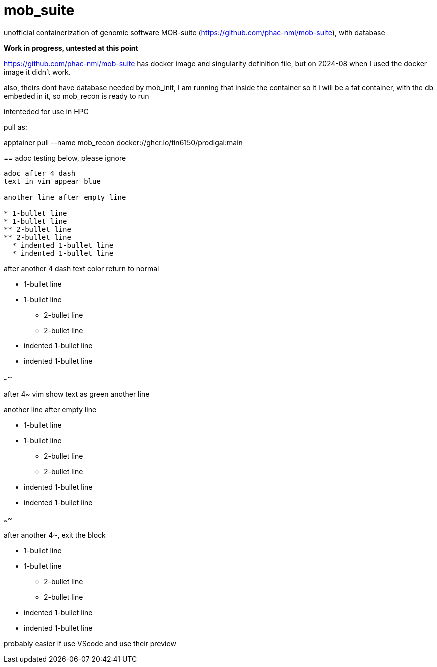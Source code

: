 = mob_suite

unofficial containerization of genomic software MOB-suite (https://github.com/phac-nml/mob-suite), with database

**Work in progress, untested at this point**

https://github.com/phac-nml/mob-suite
has docker image and singularity definition file, 
but on 2024-08 when I used the docker image it didn't work.

also, theirs dont have database needed by mob_init, 
I am running that inside the container so it i will be a fat container, with the db embeded in it, 
so mob_recon is ready to run

intenteded for use in HPC

--

pull as:

apptainer pull --name mob_recon docker://ghcr.io/tin6150/prodigal:main


== adoc testing below, please ignore

----

adoc after 4 dash
text in vim appear blue

another line after empty line

* 1-bullet line
* 1-bullet line
** 2-bullet line
** 2-bullet line
  * indented 1-bullet line
  * indented 1-bullet line

----

after another 4 dash text color return to normal

* 1-bullet line
* 1-bullet line
** 2-bullet line
** 2-bullet line
  * indented 1-bullet line
  * indented 1-bullet line


~~~~

after 4~ vim show text as green
another line

another line after empty line

* 1-bullet line
* 1-bullet line
** 2-bullet line
** 2-bullet line
  * indented 1-bullet line
  * indented 1-bullet line


~~~~

after another 4~, exit the block

* 1-bullet line
* 1-bullet line
** 2-bullet line
** 2-bullet line
  * indented 1-bullet line
  * indented 1-bullet line


probably easier if use VScode and use their preview
